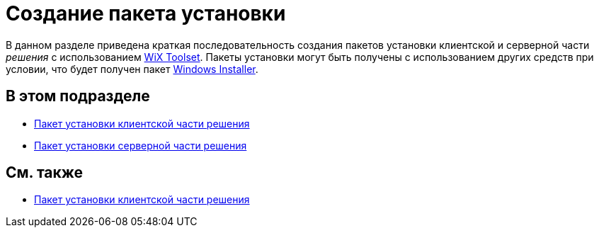 = Создание пакета установки

В данном разделе приведена краткая последовательность создания пакетов установки клиентской и серверной части _решения_ с использованием http://wixtoolset.org/[WiX Toolset]. Пакеты установки могут быть получены с использованием других средств при условии, что будет получен пакет https://ru.wikipedia.org/wiki/Windows_Installer[Windows Installer].

== В этом подразделе

* xref:CreateInstaller_Client.adoc[Пакет установки клиентской части решения]
* xref:CreateInstaller_Server.adoc[Пакет установки серверной части решения]

== См. также

* xref:CreateInstaller_Client.adoc[Пакет установки клиентской части решения]

